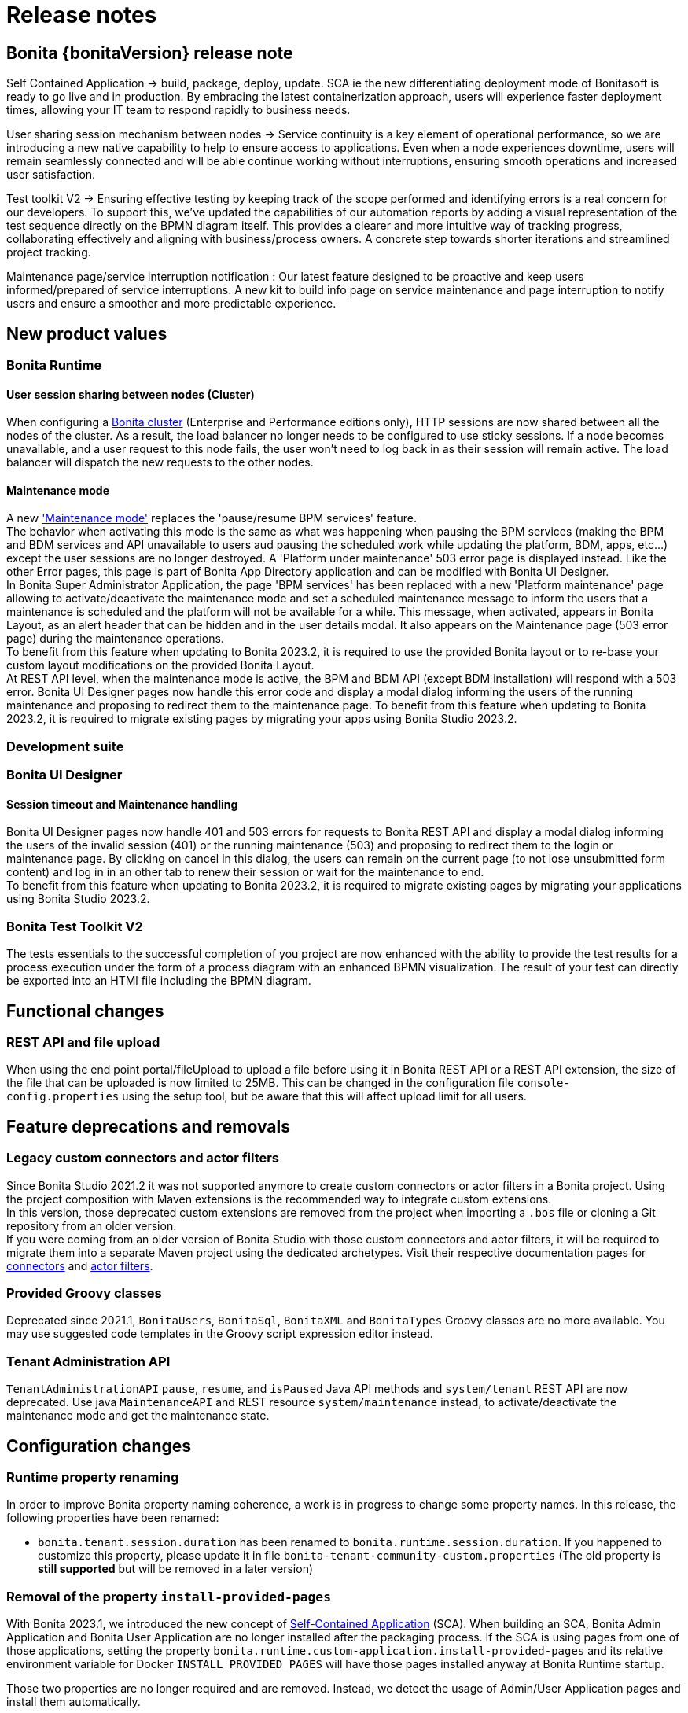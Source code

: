 = Release notes
:description: Bonita {bonitaVersion} release note


== Bonita {bonitaVersion} release note

Self Contained Application → build, package, deploy, update. SCA ie the new differentiating deployment mode of Bonitasoft is ready to go live and in production. By embracing the latest containerization approach, users will experience faster deployment times, allowing your IT team to respond rapidly to business needs. 

User sharing session mechanism between nodes → Service continuity is a key element of operational performance, so we are introducing a new native capability to help to ensure access to applications. Even when a node experiences downtime, users will remain seamlessly connected and will be able continue working without interruptions, ensuring smooth operations and increased user satisfaction.

Test toolkit V2 → Ensuring effective testing by keeping track of the scope performed and identifying errors is a real concern for our developers. To support this, we've updated the capabilities of our automation reports by adding a visual representation of the test sequence directly on the BPMN diagram itself. This provides a clearer and more intuitive way of tracking progress, collaborating effectively and aligning with business/process owners. A concrete step towards shorter iterations and streamlined project tracking.

Maintenance page/service interruption notification : Our latest feature designed to be proactive and keep users informed/prepared of service interruptions. A new kit to build info page on service maintenance and page interruption to notify users and ensure a smoother and more predictable experience. 


== New product values

=== Bonita Runtime 

==== User session sharing between nodes (Cluster)

When configuring a xref:runtime:overview-of-bonita-bpm-in-a-cluster.adoc[Bonita cluster] (Enterprise and Performance editions only), HTTP sessions are now shared between all the nodes of the cluster. As a result, the load balancer no longer needs to be configured to use sticky sessions. If a node becomes unavailable, and a user request to this node fails, the user won't need to log back in as their session will remain active. The load balancer will dispatch the new requests to the other nodes.  

==== Maintenance mode

A new xref:runtime:platform-maintenance-mode.adoc['Maintenance mode'] replaces the 'pause/resume BPM services' feature.  +
The behavior when activating this mode is the same as what was happening when pausing the BPM services (making the BPM and BDM services and API unavailable to users aud pausing the scheduled work while updating the platform, BDM, apps, etc...) except the user sessions are no longer destroyed. A 'Platform under maintenance' 503 error page is displayed instead. Like the other Error pages, this page is part of Bonita App Directory application and can be modified with Bonita UI Designer.  +
In Bonita Super Administrator Application, the page 'BPM services' has been replaced with a new 'Platform maintenance' page allowing to activate/deactivate the maintenance mode and set a scheduled maintenance message to inform the users that a maintenance is scheduled and the platform will not be available for a while. This message, when activated, appears in Bonita Layout, as an alert header that can be hidden and in the user details modal. It also appears on the Maintenance page (503 error page) during the maintenance operations.  +
To benefit from this feature when updating to Bonita 2023.2, it is required to use the provided Bonita layout or to re-base your custom layout modifications on the provided Bonita Layout.  +
At REST API level, when the maintenance mode is active, the BPM and BDM API (except BDM installation) will respond with a 503 error. Bonita UI Designer pages now handle this error code and display a modal dialog informing the users of the running maintenance and proposing to redirect them to the maintenance page. To benefit from this feature when updating to Bonita 2023.2, it is required to migrate existing pages by migrating your apps using Bonita Studio 2023.2.

=== Development suite

=== Bonita UI Designer

==== Session timeout and Maintenance handling

Bonita UI Designer pages now handle 401 and 503 errors for requests to Bonita REST API and display a modal dialog informing the users of the invalid session (401) or the running maintenance (503) and proposing to redirect them to the login or maintenance page. By clicking on cancel in this dialog, the users can remain on the current page (to not lose unsubmitted form content) and log in in an other tab to renew their session or wait for the maintenance to end.  +
To benefit from this feature when updating to Bonita 2023.2, it is required to migrate existing pages by migrating your applications using Bonita Studio 2023.2.  

=== Bonita Test Toolkit V2

The tests essentials to the successful completion of you project are now enhanced with the ability to provide the test results for a process execution under the form of a process diagram with an enhanced BPMN visualization.
The result of your test can directly be exported into an HTMl file including the BPMN diagram.


== Functional changes

=== REST API and file upload

When using the end point portal/fileUpload to upload a file before using it in Bonita REST API or a REST API extension, the size of the file that can be uploaded is now limited to 25MB. This can be changed in the configuration file `console-config.properties` using the setup tool, but be aware that this will affect upload limit for all users.  

== Feature deprecations and removals

=== Legacy custom connectors and actor filters

Since Bonita Studio 2021.2 it was not supported anymore to create custom connectors or actor filters in a Bonita project. Using the project composition with Maven extensions is the recommended way to integrate custom extensions.  +
In this version, those deprecated custom extensions are removed from the project when importing a `.bos` file or cloning a Git repository from an older version.  +
If you were coming from an older version of Bonita Studio with those custom connectors and actor filters, it will be required to migrate them into a separate Maven project using the dedicated archetypes. Visit their respective documentation pages for xref:process:connector-migration.adoc[connectors] and xref:process:actor-filter-archetype.adoc[actor filters].

=== Provided Groovy classes

Deprecated since 2021.1, `BonitaUsers`, `BonitaSql`, `BonitaXML` and `BonitaTypes` Groovy classes are no more available. You may use suggested code templates in the Groovy script expression editor instead.

=== Tenant Administration API

`TenantAdministrationAPI` `pause`, `resume`, and `isPaused` Java API methods and `system/tenant` REST API are now deprecated. Use java `MaintenanceAPI` and REST resource `system/maintenance` instead, to activate/deactivate the maintenance mode and get the maintenance state.

== Configuration changes

=== Runtime property renaming

In order to improve Bonita property naming coherence, a work is in progress to change some property names.
In this release, the following properties have been renamed:

* [.line-through]#`bonita.tenant.session.duration`# has been renamed to `bonita.runtime.session.duration`. If you happened to customize this property, please update it in file `bonita-tenant-community-custom.properties` (The old property is **still supported** but will be removed in a later version)

=== Removal of the property `install-provided-pages`

With Bonita 2023.1, we introduced the new concept of xref:2023.1@ROOT:release-notes.adoc#_bonita_project_packaged_as_a_self_contained_application[Self-Contained Application] (SCA). When building an SCA, Bonita Admin Application and Bonita User Application are no longer installed after the packaging process. If the SCA is using pages from one of those applications, setting the property `bonita.runtime.custom-application.install-provided-pages` and its relative environment variable for Docker `INSTALL_PROVIDED_PAGES` will have those pages installed anyway at Bonita Runtime startup.

Those two properties are no longer required and are removed. Instead, we detect the usage of Admin/User Application pages and install them automatically.
